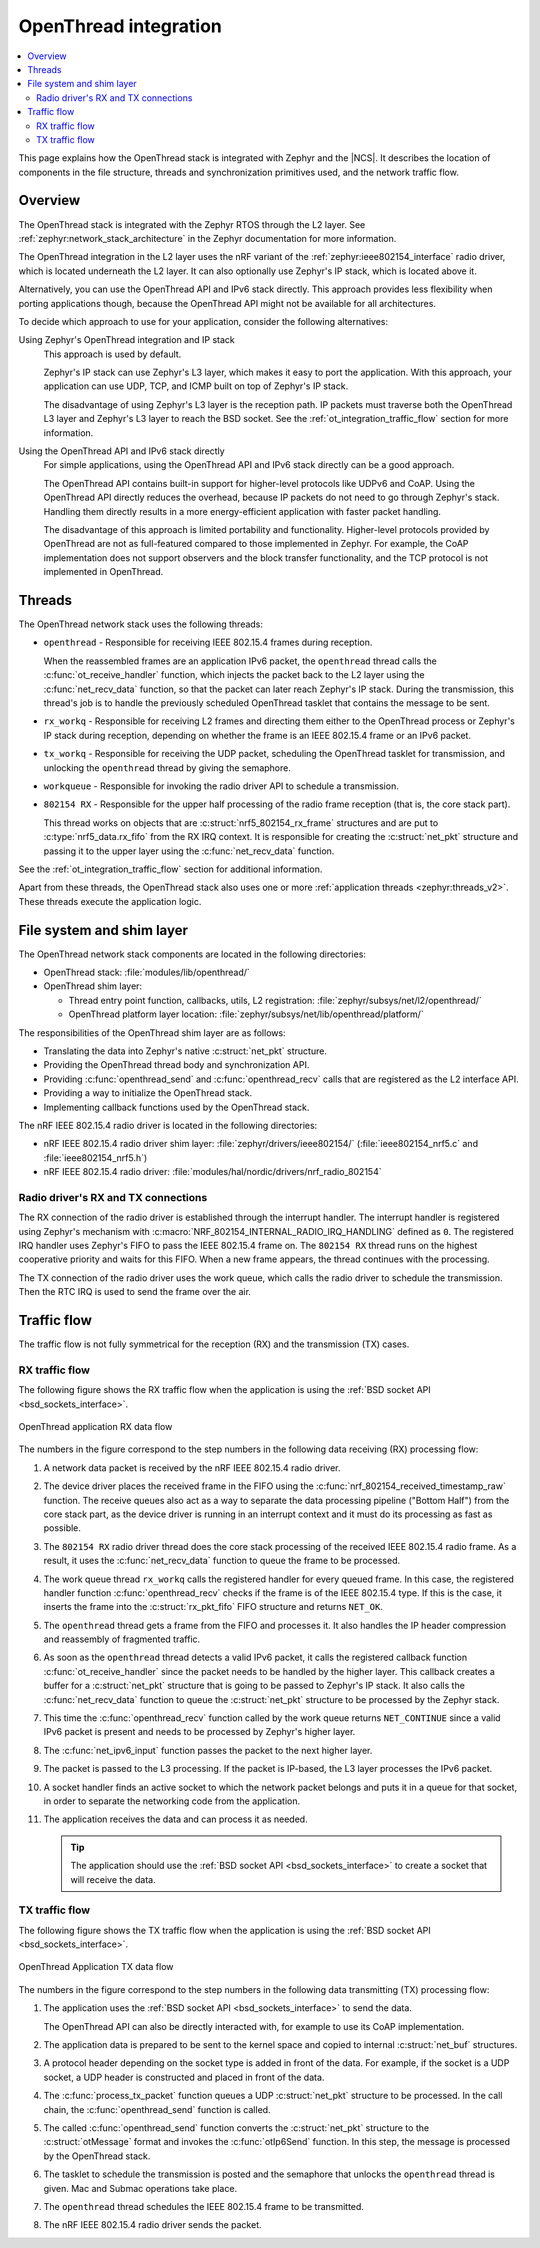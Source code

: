 .. _openthread_integration:

OpenThread integration
######################

.. contents::
   :local:
   :depth: 2

This page explains how the OpenThread stack is integrated with Zephyr and the |NCS|.
It describes the location of components in the file structure, threads and synchronization primitives used, and the network traffic flow.

Overview
********

The OpenThread stack is integrated with the Zephyr RTOS through the L2 layer.
See :ref:`zephyr:network_stack_architecture` in the Zephyr documentation for more information.

The OpenThread integration in the L2 layer uses the nRF variant of the :ref:`zephyr:ieee802154_interface` radio driver, which is located underneath the L2 layer.
It can also optionally use Zephyr's IP stack, which is located above it.

Alternatively, you can use the OpenThread API and IPv6 stack directly.
This approach provides less flexibility when porting applications though, because the OpenThread API might not be available for all architectures.

To decide which approach to use for your application, consider the following alternatives:

Using Zephyr's OpenThread integration and IP stack
  This approach is used by default.

  Zephyr's IP stack can use Zephyr's L3 layer, which makes it easy to port the application.
  With this approach, your application can use UDP, TCP, and ICMP built on top of Zephyr's IP stack.

  The disadvantage of using Zephyr's L3 layer is the reception path.
  IP packets must traverse both the OpenThread L3 layer and Zephyr's L3 layer to reach the BSD socket.
  See the :ref:`ot_integration_traffic_flow` section for more information.

Using the OpenThread API and IPv6 stack directly
  For simple applications, using the OpenThread API and IPv6 stack directly can be a good approach.

  The OpenThread API contains built-in support for higher-level protocols like UDPv6 and CoAP.
  Using the OpenThread API directly reduces the overhead, because IP packets do not need to go through Zephyr's stack.
  Handling them directly results in a more energy-efficient application with faster packet handling.

  The disadvantage of this approach is limited portability and functionality.
  Higher-level protocols provided by OpenThread are not as full-featured compared to those implemented in Zephyr.
  For example, the CoAP implementation does not support observers and the block transfer functionality, and the TCP protocol is not implemented in OpenThread.

Threads
*******

The OpenThread network stack uses the following threads:

* ``openthread`` - Responsible for receiving IEEE 802.15.4 frames during reception.

  When the reassembled frames are an application IPv6 packet, the ``openthread`` thread calls the :c:func:`ot_receive_handler` function, which injects the packet back to the L2 layer using the :c:func:`net_recv_data` function, so that the packet can later reach Zephyr's IP stack.
  During the transmission, this thread's job is to handle the previously scheduled OpenThread tasklet that contains the message to be sent.
* ``rx_workq`` - Responsible for receiving L2 frames and directing them either to the OpenThread process or Zephyr's IP stack during reception, depending on whether the frame is an IEEE 802.15.4 frame or an IPv6 packet.
* ``tx_workq`` - Responsible for receiving the UDP packet, scheduling the OpenThread tasklet for transmission, and unlocking the ``openthread`` thread by giving the semaphore.
* ``workqueue`` - Responsible for invoking the radio driver API to schedule a transmission.
* ``802154 RX`` - Responsible for the upper half processing of the radio frame reception (that is, the core stack part).

  This thread works on objects that are :c:struct:`nrf5_802154_rx_frame` structures and are put to :c:type:`nrf5_data.rx_fifo` from the RX IRQ context.
  It is responsible for creating the :c:struct:`net_pkt` structure and passing it to the upper layer using the :c:func:`net_recv_data` function.

See the :ref:`ot_integration_traffic_flow` section for additional information.

Apart from these threads, the OpenThread stack also uses one or more :ref:`application threads <zephyr:threads_v2>`.
These threads execute the application logic.

File system and shim layer
**************************

The OpenThread network stack components are located in the following directories:

* OpenThread stack: :file:`modules/lib/openthread/`
* OpenThread shim layer:

  * Thread entry point function, callbacks, utils, L2 registration: :file:`zephyr/subsys/net/l2/openthread/`
  * OpenThread platform layer location: :file:`zephyr/subsys/net/lib/openthread/platform/`

The responsibilities of the OpenThread shim layer are as follows:

* Translating the data into Zephyr's native :c:struct:`net_pkt` structure.
* Providing the OpenThread thread body and synchronization API.
* Providing :c:func:`openthread_send` and :c:func:`openthread_recv` calls that are registered as the L2 interface API.
* Providing a way to initialize the OpenThread stack.
* Implementing callback functions used by the OpenThread stack.

The nRF IEEE 802.15.4 radio driver is located in the following directories:

* nRF IEEE 802.15.4 radio driver shim layer: :file:`zephyr/drivers/ieee802154/` (:file:`ieee802154_nrf5.c` and :file:`ieee802154_nrf5.h`)
* nRF IEEE 802.15.4 radio driver: :file:`modules/hal/nordic/drivers/nrf_radio_802154`

Radio driver's RX and TX connections
====================================

The RX connection of the radio driver is established through the interrupt handler.
The interrupt handler is registered using Zephyr's mechanism with :c:macro:`NRF_802154_INTERNAL_RADIO_IRQ_HANDLING` defined as ``0``.
The registered IRQ handler uses Zephyr's FIFO to pass the IEEE 802.15.4 frame on.
The ``802154 RX`` thread runs on the highest cooperative priority and waits for this FIFO.
When a new frame appears, the thread continues with the processing.

The TX connection of the radio driver uses the work queue, which calls the radio driver to schedule the transmission.
Then the RTC IRQ is used to send the frame over the air.

.. _ot_integration_traffic_flow:

Traffic flow
************

The traffic flow is not fully symmetrical for the reception (RX) and the transmission (TX) cases.

RX traffic flow
===============

The following figure shows the RX traffic flow when the application is using the :ref:`BSD socket API <bsd_sockets_interface>`.

.. figure:: images/zephyr_netstack_openthread-rx_sequence.svg
   :alt: OpenThread application RX data flow
   :figclass: align-center

   OpenThread application RX data flow

The numbers in the figure correspond to the step numbers in the following data receiving (RX) processing flow:

1. A network data packet is received by the nRF IEEE 802.15.4 radio driver.
#. The device driver places the received frame in the FIFO using the :c:func:`nrf_802154_received_timestamp_raw` function.
   The receive queues also act as a way to separate the data processing pipeline ("Bottom Half") from the core stack part, as the device driver is running in an interrupt context and it must do its processing as fast as possible.
#. The ``802154 RX`` radio driver thread does the core stack processing of the received IEEE 802.15.4 radio frame.
   As a result, it uses the :c:func:`net_recv_data` function to queue the frame to be processed.
#. The work queue thread ``rx_workq`` calls the registered handler for every queued frame.
   In this case, the registered handler function :c:func:`openthread_recv` checks if the frame is of the IEEE 802.15.4 type.
   If this is the case, it inserts the frame into the :c:struct:`rx_pkt_fifo` FIFO structure and returns ``NET_OK``.
#. The ``openthread`` thread gets a frame from the FIFO and processes it.
   It also handles the IP header compression and reassembly of fragmented traffic.
#. As soon as the ``openthread`` thread detects a valid IPv6 packet, it calls the registered callback function :c:func:`ot_receive_handler` since the packet needs to be handled by the higher layer.
   This callback creates a buffer for a :c:struct:`net_pkt` structure that is going to be passed to Zephyr's IP stack.
   It also calls the :c:func:`net_recv_data` function to queue the :c:struct:`net_pkt` structure to be processed by the Zephyr stack.
#. This time the :c:func:`openthread_recv` function called by the work queue returns ``NET_CONTINUE`` since a valid IPv6 packet is present and needs to be processed by Zephyr's higher layer.
#. The :c:func:`net_ipv6_input` function passes the packet to the next higher layer.
#. The packet is passed to the L3 processing.
   If the packet is IP-based, the L3 layer processes the IPv6 packet.
#. A socket handler finds an active socket to which the network packet belongs and puts it in a queue for that socket, in order to separate the networking code from the application.
#. The application receives the data and can process it as needed.

   .. tip::
      The application should use the :ref:`BSD socket API <bsd_sockets_interface>` to create a socket that will receive the data.

TX traffic flow
===============

The following figure shows the TX traffic flow when the application is using the :ref:`BSD socket API <bsd_sockets_interface>`.

.. figure:: images/zephyr_netstack_openthread-tx_sequence.svg
   :alt: OpenThread Application TX data flow
   :figclass: align-center

   OpenThread Application TX data flow

The numbers in the figure correspond to the step numbers in the following data transmitting (TX) processing flow:

1. The application uses the :ref:`BSD socket API <bsd_sockets_interface>` to send the data.

   The OpenThread API can also be directly interacted with, for example to use its CoAP implementation.
#. The application data is prepared to be sent to the kernel space and copied to internal :c:struct:`net_buf` structures.
#. A protocol header depending on the socket type is added in front of the data.
   For example, if the socket is a UDP socket, a UDP header is constructed and placed in front of the data.
#. The :c:func:`process_tx_packet` function queues a UDP :c:struct:`net_pkt` structure to be processed.
   In the call chain, the :c:func:`openthread_send` function is called.
#. The called :c:func:`openthread_send` function converts the :c:struct:`net_pkt` structure to the :c:struct:`otMessage` format and invokes the :c:func:`otIp6Send` function.
   In this step, the message is processed by the OpenThread stack.
#. The tasklet to schedule the transmission is posted and the semaphore that unlocks the ``openthread`` thread is given.
   Mac and Submac operations take place.
#. The ``openthread`` thread schedules the IEEE 802.15.4 frame to be transmitted.
#. The nRF IEEE 802.15.4 radio driver sends the packet.
